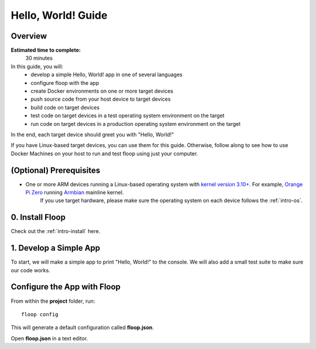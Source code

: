 .. _intro-hello:

===================
Hello, World! Guide
===================

Overview
========
**Estimated time to complete:**
    30 minutes

In this guide, you will:
    - develop a simple Hello, World! app in one of several languages 
    - configure floop with the app
    - create Docker environments on one or more target devices
    - push source code from your host device to target devices
    - build code on target devices
    - test code on target devices in a test operating system environment on the target
    - run code on target devices in a production operating system environment on the target

In the end, each target device should greet you with "Hello, World!"

If you have Linux-based target devices, you can use them for this guide. Otherwise, follow along to see how to use Docker Machines on your host to run and test floop using just your computer.

(Optional) Prerequisites
========================
- One or more ARM devices running a Linux-based operating system with `kernel version 3.10+ <https://docs.docker.com/engine/faq/#how-far-do-docker-containers-scale>`_. For example, `Orange Pi Zero <http://www.orangepi.org/orangepizero/>`_ running `Armbian <https://www.armbian.com/orange-pi-zero/>`_ mainline kernel.
    If you use target hardware, please make sure the operating system on each device follows the :ref:`intro-os`. 

0. Install Floop
================
Check out the :ref:`intro-install` here.

1. Develop a Simple App
====================
To start, we will make a simple app to print "Hello, World!" to the console. We will also add a small test suite to make sure our code works.

.. tabs::

    .. tab:: C++ 
    .. tab:: Python

        Make a new project folder with a src folder inside:
        ::
            mkdir -p ./project/src && cd ./project

        Add the following code to a file called **hello.py**:
        ::
            ### src/hello.py
            def hello():
                print('Hello, World!')

            if __name__ == '__main__':
                hello()

        Add the following code to a file called **hello_test.py**:
        ::
            ### src/hello_test.py
            from .hello import hello

            def test_hello():
                hello()

        In order for Python to consider our **src** folder as a package so that we can import code from **hello.py** into **hello_test.py**, add a blank file called **__init__.py**:
        ::
            touch ./src/__init__.py

        Test your code on the host:
        ::
            python ./src/hello.py

        You should see "Hello, World!" on the console.

Configure the App with Floop
============================
From within the **project** folder, run:
::
    floop config

This will generate a default configuration called **floop.json**.

Open **floop.json** in a text editor.
